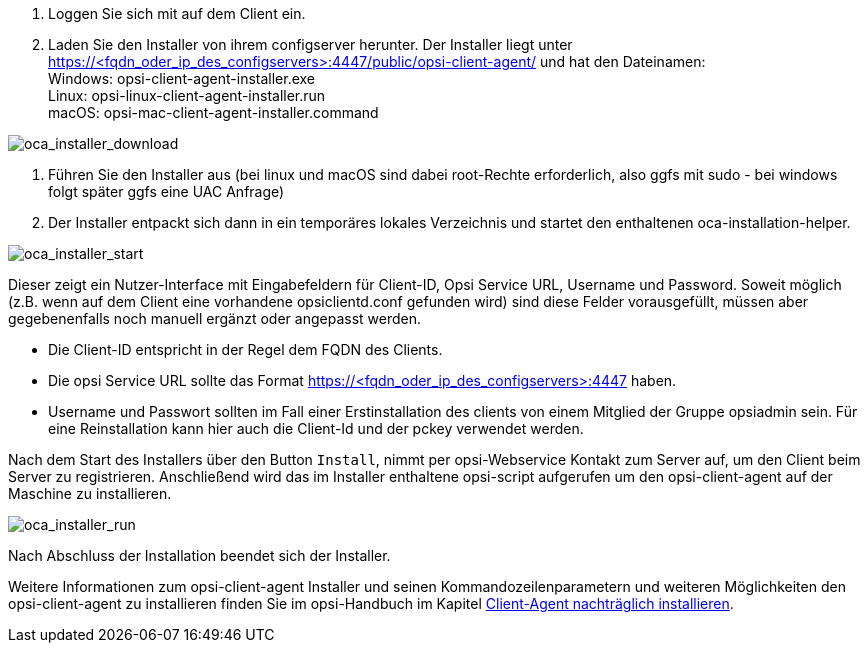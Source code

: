 . Loggen Sie sich mit auf dem Client ein.
. Laden Sie den Installer von ihrem configserver herunter. Der Installer liegt unter https://<fqdn_oder_ip_des_configservers>:4447/public/opsi-client-agent/ und hat den Dateinamen: +
Windows: opsi-client-agent-installer.exe +
Linux: opsi-linux-client-agent-installer.run +
macOS: opsi-mac-client-agent-installer.command

image::oca_installer_download.png["oca_installer_download", pdfwidth=60%]

. Führen Sie den Installer aus (bei linux und macOS sind dabei root-Rechte erforderlich, also ggfs mit sudo - bei windows folgt später ggfs eine UAC Anfrage)
. Der Installer entpackt sich dann in ein temporäres lokales Verzeichnis und startet den enthaltenen oca-installation-helper.

image::oca_installer_start.png["oca_installer_start", pdfwidth=40%]

Dieser zeigt ein Nutzer-Interface mit Eingabefeldern für
Client-ID, Opsi Service URL, Username und Password. Soweit möglich (z.B. wenn auf dem Client eine vorhandene opsiclientd.conf gefunden wird) sind diese Felder vorausgefüllt, müssen aber gegebenenfalls noch manuell ergänzt oder angepasst werden.

* Die Client-ID entspricht in der Regel dem FQDN des Clients.

* Die opsi Service URL sollte das Format https://<fqdn_oder_ip_des_configservers>:4447 haben.

* Username und Passwort sollten im Fall einer Erstinstallation des clients von einem Mitglied der Gruppe opsiadmin sein.
Für eine Reinstallation kann hier auch die Client-Id und der pckey verwendet werden.


Nach dem Start des Installers über den Button `Install`, nimmt per opsi-Webservice Kontakt zum Server auf, um den Client beim Server zu registrieren. Anschließend wird das im Installer enthaltene opsi-script
aufgerufen um den opsi-client-agent auf der Maschine zu installieren.

image::oca_installer_run.png["oca_installer_run", pdfwidth=40%]

Nach Abschluss der Installation beendet sich der Installer.

Weitere Informationen zum opsi-client-agent Installer und seinen Kommandozeilenparametern und weiteren Möglichkeiten den opsi-client-agent zu installieren finden Sie im opsi-Handbuch im Kapitel xref:clients:windows-client/windows-client-agent.adoc#opsi-manual-clientagent-subsequent-installation[Client-Agent nachträglich installieren].

